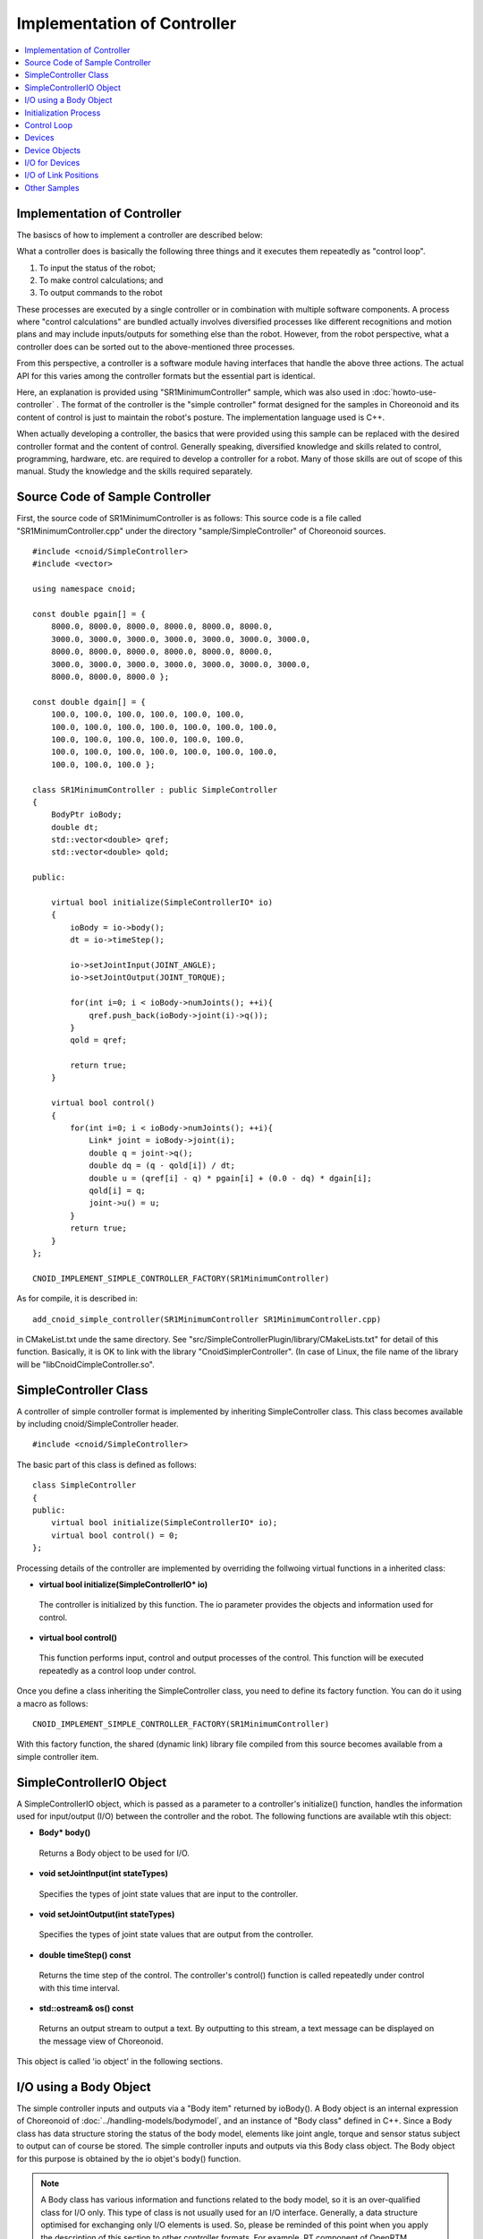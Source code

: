 
Implementation of Controller
============================

.. sectionauthor:: Shin'ichiro Nakaoka <s.nakaoka@aist.go.jp>

.. contents::
   :local:

.. highlight:: cpp


Implementation of Controller
----------------------------

The basiscs of how to implement a controller are described below:

What a controller does is basically the following three things and it executes them repeatedly as "control loop".

1. To input the status of the robot;
2. To make control calculations; and
3. To output commands to the robot

These processes are executed by a single controller or in combination with multiple software components. A process where "control calculations" are bundled actually involves diversified processes like different recognitions and motion plans and may include inputs/outputs for something else than the robot. However, from the robot perspective, what a controller does can be sorted out to the above-mentioned three processes.

From this perspective, a controller is a software module having interfaces that handle the above three actions. The actual API for this varies among the controller formats but the essential part is identical.

Here, an explanation is provided using "SR1MinimumController" sample, which was also used in :doc:`howto-use-controller` . The format of the controller is the "simple controller" format designed for the samples in Choreonoid and its content of control is just to maintain the robot's posture. The implementation language used is C++.

When actually developing a controller, the basics that were provided using this sample can be replaced with the desired controller format and the content of control. Generally speaking, diversified knowledge and skills related to control, programming, hardware, etc. are required to develop a controller for a robot. Many of those skills are out of scope of this manual. Study the knowledge and the skills required separately.


Source Code of Sample Controller
--------------------------------

First, the source code of SR1MinimumController is as follows: This source code is a file called "SR1MinimumController.cpp" under the directory "sample/SimpleController" of Choreonoid sources. ::

 #include <cnoid/SimpleController>
 #include <vector>
 
 using namespace cnoid;
 
 const double pgain[] = {
     8000.0, 8000.0, 8000.0, 8000.0, 8000.0, 8000.0,
     3000.0, 3000.0, 3000.0, 3000.0, 3000.0, 3000.0, 3000.0, 
     8000.0, 8000.0, 8000.0, 8000.0, 8000.0, 8000.0,
     3000.0, 3000.0, 3000.0, 3000.0, 3000.0, 3000.0, 3000.0, 
     8000.0, 8000.0, 8000.0 };
     
 const double dgain[] = {
     100.0, 100.0, 100.0, 100.0, 100.0, 100.0,
     100.0, 100.0, 100.0, 100.0, 100.0, 100.0, 100.0,
     100.0, 100.0, 100.0, 100.0, 100.0, 100.0,
     100.0, 100.0, 100.0, 100.0, 100.0, 100.0, 100.0,
     100.0, 100.0, 100.0 };
 
 class SR1MinimumController : public SimpleController
 {
     BodyPtr ioBody;
     double dt;
     std::vector<double> qref;
     std::vector<double> qold;
 
 public:
 
     virtual bool initialize(SimpleControllerIO* io)
     {
         ioBody = io->body();
         dt = io->timeStep();

         io->setJointInput(JOINT_ANGLE);
         io->setJointOutput(JOINT_TORQUE);
 
         for(int i=0; i < ioBody->numJoints(); ++i){
             qref.push_back(ioBody->joint(i)->q());
         }
         qold = qref;
 
         return true;
     }
 
     virtual bool control()
     {
         for(int i=0; i < ioBody->numJoints(); ++i){
             Link* joint = ioBody->joint(i);
             double q = joint->q();
             double dq = (q - qold[i]) / dt;
             double u = (qref[i] - q) * pgain[i] + (0.0 - dq) * dgain[i];
             qold[i] = q;
             joint->u() = u;
         }
         return true;
     }
 };
 
 CNOID_IMPLEMENT_SIMPLE_CONTROLLER_FACTORY(SR1MinimumController)

As for compile, it is described in: ::

 add_cnoid_simple_controller(SR1MinimumController SR1MinimumController.cpp)

in CMakeList.txt unde the same directory. See "src/SimpleControllerPlugin/library/CMakeLists.txt" for detail of this function. Basically, it is OK to link with the library "CnoidSimplerController". (In case of Linux, the file name of the library will be "libCnoidCimpleController.so".

SimpleController Class
----------------------

A controller of simple controller format is implemented by inheriting SimpleController class. This class becomes available by including cnoid/SimpleController header. ::

 #include <cnoid/SimpleController>

The basic part of this class is defined as follows: ::

 class SimpleController
 {
 public:
     virtual bool initialize(SimpleControllerIO* io);
     virtual bool control() = 0;
 };

Processing details of the controller are implemented by overriding the follwoing virtual functions in a inherited class:

* **virtual bool initialize(SimpleControllerIO\* io)**

 The controller is initialized by this function. The io parameter provides the objects and information used for control.

* **virtual bool control()**

 This function performs input, control and output processes of the control. This function will be executed repeatedly as a control loop under control.

Once you define a class inheriting the SimpleController class, you need to define its factory function. You can do it using a macro as follows: ::

 CNOID_IMPLEMENT_SIMPLE_CONTROLLER_FACTORY(SR1MinimumController)

With this factory function, the shared (dynamic link) library file compiled from this source becomes available from a simple controller item.

SimpleControllerIO Object
-------------------------

A SimpleControllerIO object, which is passed as a parameter to a controller's initialize() function, handles the information used for input/output (I/O) between the controller and the robot. The following functions are available wtih this object:

* **Body\* body()**

 Returns a Body object to be used for I/O.

* **void setJointInput(int stateTypes)**

 Specifies the types of joint state values that are input to the controller.

* **void setJointOutput(int stateTypes)**

 Specifies the types of joint state values that are output from the controller.
 
* **double timeStep() const**

 Returns the time step of the control. The controller's control() function is called repeatedly under control with this time interval.

* **std::ostream\& os() const**

 Returns an output stream to output a text. By outputting to this stream, a text message can be displayed on the message view of Choreonoid.


This object is called 'io object' in the following sections.


I/O using a Body Object
-----------------------

The simple controller inputs and outputs via a "Body item" returned by ioBody(). A Body object is an internal expression of Choreonoid of :doc:`../handling-models/bodymodel`, and an instance of "Body class" defined in C++. Since a Body class has data structure storing the status of the body model, elements like joint angle, torque and sensor status subject to output can of course be stored. The simple controller inputs and outputs via this Body class object. The Body object for this purpose is obtained by the io objet's body() function.

.. note:: A Body class has various information and functions related to the body model, so it is an over-qualified class for I/O only. This type of class is not usually used for an I/O interface. Generally, a data structure optimised for exchanging only I/O elements is used. So, please be reminded of this point when you apply the description of this section to other controller formats. For example, RT component of OpenRTM normally uses "data port" interface for I/O by data type.

The elements of the robot state handled as I/O data are specified by using the setJointInput() and setJointOutput() functions of the io object. These functions specify input data types and output data types, respectively. The following symbols are used for specifying the data types:

.. list-table::
 :widths: 50,50
 :header-rows: 1

 * - Symbol
   - Data
 * - JOINT_ANGLE
   - Joint angle values
 * - JOINT_DISPLACEMENT
   - joint dispacment values
 * - JOINT_VELOCITY
   - joint velocity values
 * - JOINT_ACCELERATION
   - joint acceleration values
 * - JOINT_TORQUE
   - joint torque values
 * - JOINT_FORCE
   - joint force values

.. note:: What JOINT_ANGLE specifies in the simulator is same as that of JOINT_DISPLACEMENT. Theare may be revolute joints and prismatic joints, and the two symbols are defined to be able to express both the joint types. JOINT_TORQUE and JOINT_FORCE are defined for the same reason.

When you specify more than one element type, enumerates the corresponding symbols with the bit operator '|'. For example, ::

 JOINT_ANGLE | JOINT_VELOCITY

specifies both the joint angles and joint velocities.
	  
The above elements are actually contained in an object of the 'Link' class, which models a link of a robot. A link object of each joint can be retrieved from the Body object using the following member function:

* **int numJoints() const**

 Returns the number of the joints owned by the Body object.

* **Link\* joint(int id)**

 Returns the Link object that corresponds to the joint index.

For the Link object retrieved, it is possible to access to the joint state values using the following member function.

* **double& q()**

 Returns the reference to the joint angle (displacement) value. The value corresponds to JOINT_ANGLE or JOINT_DISPLACEMENT. The unit is [rad] or [m].

* **double& dq()**

 Returns the reference to the joint velocity value. The value corresponds to JOINT_VELOCITY. The unit is [rad/s] or [m/s].

* **double& ddq()**

 Returns the reference to the joint acceleration value. The value corresponds to JOINT_ACCELERATION. The unit is [rad/s^2] or [m/s^2].

* **double& u()**

 Returns the reference to the joint torque value. The value corresponds to JOINT_TORQUE or JOINT_FORCE. The unit is [N･m] or [N].

As each of these member functions returns the reference to its corresponding variable, you can substitute another value. Outputing values from the controller is done in that way.

The element types that can actually be used for I/O depend on the type and configuration of a simulator item. Most simulator items support the input of joint angle (displacement) values and the output of joint torque (force) values, and they make it possible to perform basic PD control. In that case, for each Link object of the joints, the joint angle (displacement) value is input by reading the q() value, and the value is then used in the calculation of the PD control, and the resulting joint torque (force) value is set to u() to output it to the robot.

In fact, any element types can be input to a controller in most simulator items. All the element values are contained in the internal physics calculation process, and the simulator can pass the values to the controller as its input values. However, it is not applied to a real robot. In a real robot, inputting a joint displacement requires an encoder at the joint, and inputting a joint torque requires a torque sensor at as well. Joint velocity values and joint accleration values are usually obtained by differentiating the joint displacement values.

With regard to output, the element types other than the joint torque (force) can only be output in limited situations. An example of such situations is the 'High-gain dynamics' mode of the AIST simulator. When you set it to the 'Dynamics mode' property of an AIST simulator item, it accepts joint displacement, joint velocity, and joint acceleration values as the output values from the controller. In this case, the motion of the robot is calculated so that the given joint posture can be achieved. Note that, however, this function would not be available for the real robot.

Initialization Process
----------------------

The initialization of a controller is done by overriding the initialize() function in a SimpleController inheriting class.

In the sample, the Body object used for I/O is obtained with: ::

 ioBody = io->body();

This object will be accessed repeatedly, so it is stored in ioBody variable for efficiency and descriptive simplification for use.

Similarly, the time step value is stored in dt variable with: ::

 dt = io->timeStep();

for control calculation.

Next, ::

 io->setJointInput(JOINT_ANGLE);
 io->setJointOutput(JOINT_TORQUE);

specifies the element types used for I/O. Here the joint angles are specified as the input values and the joint torques are specified as the output values. You only have to do this configuration once in the initialization. ::

 for(int i=0; i < ioBody->numJoints(); ++i){
     qref.push_back(ioBody->joint(i)->q());
 }
 qold = qref;

This sets the robot's joint angles when initialized (when the simulation is started) to a variable called qref where the target joint angles are stored. qold is a variable in which the joint angles one step before are stored and this will also be used for control calculation. qold is initialized to the identical value to qref.

Here, the statement ::

 ioBody->joint(i)->q()

inputs the joint angle of the i-th angle.

By returning true in the end, it informs the simulator of the successful initialization.

Control Loop
------------

A control loop is implemented in the control() function of the inheriting class.

In the sample, control calculation is performed with: ::

 for(int i=0; i < ioBody->numJoints(); ++i){
     ...
 }

for all the joints. The content of this is the processing code.

First, with: ::

 Link* joint = ioBody->joint(i);

the Link object corresponding to the i-th joint is obtained.

Next, input the current joint angle: ::

 double q = joint->q();

Calculate the order value of the joint torque by PD control.  First, calculate the joint angular velocity from the difference from the previous joint angle in the control loop. ::

 double dq = (q - qold[i]) / dt;

Since the purpose of the control is to maintain the initial posture, calculate the torque order value with the joint angle being the initial joint angle and the angular velocity being 0 (state of rest) as a goal. ::

 double u = (qref[i] - q) * pgain[i] + (0.0 - dq) * dgain[i];

The gain values are obtained from the pgain and dgain arrays defined in the beginning of the source code. The gain values require tuning for each model, but how to tune them is omitted here.

Save the joint angle in qold variable for next calculation. ::

 qold[i] = q;

Output the calculated torque value. By this, the joint angle can be controlled so that the initial joint angle can be maintained. ::

 joint->u() = u;

When the above process is applied to all the joints, the total posture of the robot can be maintained.

Finally, the control() function informs the simulator of the continuation of the control by returning true. As a result, the control() function is called repeatedly.

Devices
-------

In the above example, the joint angle was input and the joint torque was output. In other words, the I/O is made to the devices like an encoder and en actuator that are equipped in the joint.

There are many other different devices as the target of I/O. For example, the followings are the target of inputs as a sensor like an encoder:

* Force sensor, acceleration sensor and angular velocity sensor (rate gyro)
* Camera and laser range finder
* Microphone

and other devices.

The followings are the target of outputs and work to the external world as an actuator:

* Speaker
* Display
* Light

and other devices.

In the actual controller development, it is necessary to input/output for these diversified devices. To do so,

* it is necessary to understand how the devices are defined in the model, and
* how to access the specified devices in the controller format to be used.

.. _simulation-device-object:

Device Objects
--------------

In a Body model of Choreonoid, the device information is represented as "Device" objects. It is an instance of the class that inherits the Device class and a different type is defined for each different device type. The device types defined as standard are as follows: ::

 + Device
   + ForceSensor 
   + RateGyroSensor  (angular velocity sensor)
   + AccelerationSensor 
   + Camera 
     + RangeCamera (camera + distance image sensor)
   + RangeSensor 
   + Light
     + PointLight 
     + SpotLight 

The information on the devices installed in a robot is usually described in a model file. For a model file in OpenHRP format, :ref:`oepnrhp_modelfile_sensors` in :doc:`../handling-models/modelfile/modelfile-openhrp` is used to describe the devices.

In a simple controller, similarly to a Body object, Device objects, which are internal expressions of Choreonoid, are used as they are to the devices for input and output. A Device object can be retrieved from a Body object using the following function:

* **int numDevices() const**

 Returns the number of the devices.

* **Device\* device(int i) const**

 Returns the i-th device. The order of the devices are the order described in the model file.

* **const DeviceList<>& devices() const**

 Returns the list of the devices.

* **template<class DeviceType> DeviceList<DeviceType> devices() const**

 Returns the list of the devices of the type specified.

* **template<class DeviceType> DeviceType\* findDevice(const std::string& name) const**

 Returns any device having the type and the name specified.

Use a template class DeviceList to get the devices of a specific type. DeviceList is an array that stores the device objects of the type specified and it allows extracting only the corresponding type using its constructor, the extraction operator (<<), etc. from DeviceList having other types. For example, if you want to retrieve the force sensor owned by the Body object ioBody, type: ::

 DeviceList<ForceSensor> forceSensors(ioBody->devices());

or add it to the existing list as follows: ::

 forceSensors << ioBody->devices();

DeviceList has functions and operators similar to std::vector. For example, with the following: ::

 for(size_t i=0; i < forceSensors.size(); ++i){
     ForceSensor* forceSensor = forceSensor[i];
     ...
 }

you can access to each device objects.

By using the findDevice() function, you can identify a device with its type and name and get it. For example, SR1 model has an acceleration sensor called "WaistAccelSensor" mounted in the waist link. You can type as follows ::

 AccelerationSensor* waistAccelSensor =
     ioBody->findDevice<AccelerationSensor>("WaistAccelSensor");

to the Body object, then you can get it.

The devices that SR1 model has are as follows:

.. tabularcolumns:: |p{3.0cm}|p{3.0cm}|p{6.0}|

.. list-table::
 :widths: 25,25,50
 :header-rows: 1

 * - Name
   - Type of device
   - Description
 * - WaistAccelSensor
   - AccelerationSensor
   - Acceleration sensor mounted in the waist link
 * - WaistGyro
   - RateGyroSensor
   - Gyro mounted in the waist link
 * - LeftCamera
   - RangeCamera
   - Distance image sensor corresponding to the left eye
 * - RightCamera
   - RangeCamera
   - Distance image sensor corresponding to the right eye
 * - LeftAnkleForceSensor
   - ForceSensor
   - Force sensor mounted in the left ankle
 * - RightAnkleForceSensor
   - ForceSensor
   - Force sensor mounted in the right ankle


I/O for Devices
---------------

The I/O for a Device object is performed in the following way:

* **Input**

 Obtain the value using the member function of the corresponding Device object.

* **Output**

 Update the value using the member function of the corresponding Device object and run "notifyStateChange()" function of the Device object.

To do so, you must know the class definition of the device to be used. For example, for "AccelerationSensor", which is the class of an acceleration sensor, there is a member function "dv()" to access to its state. This function returns three-dimension vector in Vector3 type.

Thus, the acceleration of the acceleration sensor waistAccelSensor can be obtained as follows: ::

 Vector3 dv = waistAccelSensor->dv();

Similarly, it is possible to input the state using the relevant member function for ForceSensor and RateGyroSensor, too.

Use of visual sensors like a camera or a range sensor requires some preparation. This will be described in :doc:`vision-simulation`.

For output to a device, see the sample "TankJoystickLight.cnoid", which turns on and off the light.

I/O of Link Positions
---------------------

In addition to the I/O elements described above, link positions can be the I/O element. Here, 'link position' is not the joint angle of the corresponding link, but the position and orientation of the link as a rigid body in the global coordinate. It is usually impossible to input/output such a value for a real robot. If the robot is not fixed in the world, it is difficult to know the accurate position of a link unless a motion capture with very good accuracy is available, and it is physically impossible to directly move a real link so that its position is identical to the output from the controller without controlling the joints. However, those are possible in simulation, and the function to input/output link positions is provided for the use limited in the simulation.

To use this function, specify the I/O for a link using the following functions of the io object:

* **void setLinkInput(Link\* link, int stateTypes)**

 Specifies the types of the link states that are handled as the input to the controller.

* **void setLinktOutput(Link\* link, int stateTypes)**

 Specifies the types of the link state that are handled as the output from the controller.

In the above functions, a target link object is specified by the 'link' parameter. For the stateType parameter, only the **LINK_POSITION** symbol that corresponds to the link position can be used currently.

In a Link object, its position is stored as a Position type value. This is a custom type of the 'Transform' type defined in the vector/matrix library 'Eigen', which is used as the standard vector/matrix library in Choreonoid. The value basically stores the elements of a three-dimension homogeneous coordinate transformation matrix. You can access to this value using the following functions of the Link class:

* **Position& T(), Position& position()**

 These functions return the reference to the link position value.

* **Position::TranslationPart translation()**

 Returns the translation part of the link position as a three-dimension vector expression.

* **void setTranslation(const Eigen::MatrixBase<Derived>& p)**

 Sets the translation part of the link posiion by giving a thrre-dimension vector expression defined by Eigen library.
   
* **Position::LinearPart rotation()**

 Returns the rotation (orientation) part of the link position as a 3x3 matrix expression.

* **setRotation(const Eigen::MatrixBase<Derived>& R)**

 Sets the rotation part of the link posiion by giving a 3x3 matrix expression defined by Eigen library.

* **setRotation(const Eigen::AngleAxis<T>& a)**

 Sets the rotation part of the link posiion by giving an angle-axis rotation expression defined by Eigen library.

For example, if you need to input the position of the root link, enable the input by ::

  io->setLinkInput(io->body()->rootLink(), LINK_POSITION);

in the controller's initialize() function.

Then the controller can obtain the position of the root link by a code like ::

 Position T = io->body()->rootLink()->position();
 Vector3 p = T.translation();
 Matrix3 R = T.rotation();

in the control() function.

Output of a link position is a special function and it requires the simulator to support it. For example, AIST simulator item supports this function when its 'dynamics mode' property is set to 'kinematics'. In this mode, the dynamics calculation is not performed in the simulation but the forward kinematics is only performed for the output from the controller. If the position of the root link is output, the link moves to that position. If the joint angles are also output from the controller, the values are used in the forward kinematics and the resulting pose of the robot is achieved.

Other Samples
-------------

Choreonoid provides various other samples of controllers, and simulation projects including such controller samples are listed in :ref:`basics_sample_project`. Please refer to those samples for more information on implementing controllers.
